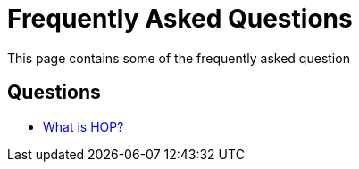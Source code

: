 [[Faq]]
= Frequently Asked Questions

This page contains some of the frequently asked question

== Questions
// tag::website-links[]
* xref:faq1.adoc[What is HOP?]
// end::website-links[]